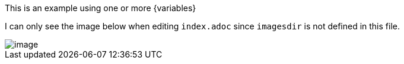 This is an example using one or more {variables}

I can only see the image below when editing `index.adoc` since `imagesdir` is not defined in this file.

image::image.png[]
